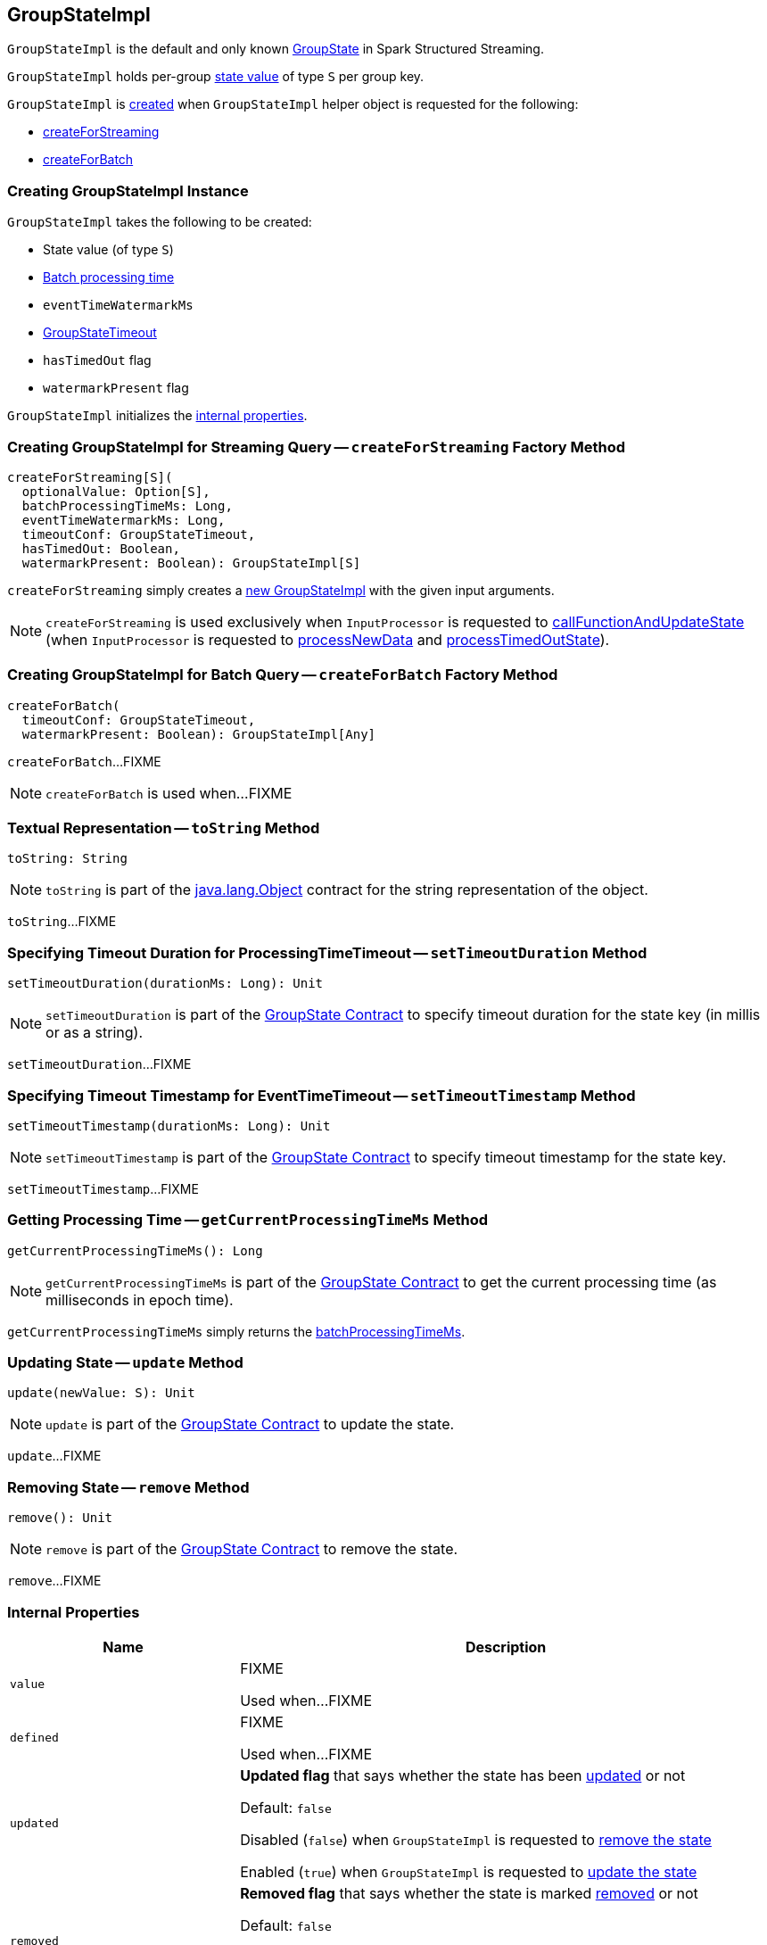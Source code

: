 == [[GroupStateImpl]] GroupStateImpl

`GroupStateImpl` is the default and only known <<spark-sql-streaming-GroupState.adoc#, GroupState>> in Spark Structured Streaming.

`GroupStateImpl` holds per-group <<optionalValue, state value>> of type `S` per group key.

`GroupStateImpl` is <<creating-instance, created>> when `GroupStateImpl` helper object is requested for the following:

* <<createForStreaming, createForStreaming>>

* <<createForBatch, createForBatch>>

=== [[creating-instance]] Creating GroupStateImpl Instance

`GroupStateImpl` takes the following to be created:

* [[optionalValue]] State value (of type `S`)
* [[batchProcessingTimeMs]] <<spark-structured-streaming-batch-processing-time.adoc#, Batch processing time>>
* [[eventTimeWatermarkMs]] `eventTimeWatermarkMs`
* [[timeoutConf]] <<spark-sql-streaming-GroupStateTimeout.adoc#, GroupStateTimeout>>
* [[hasTimedOut]] `hasTimedOut` flag
* [[watermarkPresent]] `watermarkPresent` flag

`GroupStateImpl` initializes the <<internal-properties, internal properties>>.

=== [[createForStreaming]] Creating GroupStateImpl for Streaming Query -- `createForStreaming` Factory Method

[source, scala]
----
createForStreaming[S](
  optionalValue: Option[S],
  batchProcessingTimeMs: Long,
  eventTimeWatermarkMs: Long,
  timeoutConf: GroupStateTimeout,
  hasTimedOut: Boolean,
  watermarkPresent: Boolean): GroupStateImpl[S]
----

`createForStreaming` simply creates a <<creating-instance, new GroupStateImpl>> with the given input arguments.

NOTE: `createForStreaming` is used exclusively when `InputProcessor` is requested to <<spark-sql-streaming-InputProcessor.adoc#callFunctionAndUpdateState, callFunctionAndUpdateState>> (when `InputProcessor` is requested to <<spark-sql-streaming-InputProcessor.adoc#processNewData, processNewData>> and <<spark-sql-streaming-InputProcessor.adoc#processTimedOutState, processTimedOutState>>).

=== [[createForBatch]] Creating GroupStateImpl for Batch Query -- `createForBatch` Factory Method

[source, scala]
----
createForBatch(
  timeoutConf: GroupStateTimeout,
  watermarkPresent: Boolean): GroupStateImpl[Any]
----

`createForBatch`...FIXME

NOTE: `createForBatch` is used when...FIXME

=== [[toString]] Textual Representation -- `toString` Method

[source, scala]
----
toString: String
----

NOTE: `toString` is part of the link:++https://docs.oracle.com/en/java/javase/11/docs/api/java.base/java/lang/Object.html#toString()++[java.lang.Object] contract for the string representation of the object.

`toString`...FIXME

=== [[setTimeoutDuration]] Specifying Timeout Duration for ProcessingTimeTimeout -- `setTimeoutDuration` Method

[source, scala]
----
setTimeoutDuration(durationMs: Long): Unit
----

NOTE: `setTimeoutDuration` is part of the <<spark-sql-streaming-GroupState.adoc#setTimeoutDuration, GroupState Contract>> to specify timeout duration for the state key (in millis or as a string).

`setTimeoutDuration`...FIXME

=== [[setTimeoutTimestamp]] Specifying Timeout Timestamp for EventTimeTimeout -- `setTimeoutTimestamp` Method

[source, scala]
----
setTimeoutTimestamp(durationMs: Long): Unit
----

NOTE: `setTimeoutTimestamp` is part of the <<spark-sql-streaming-GroupState.adoc#setTimeoutTimestamp, GroupState Contract>> to specify timeout timestamp for the state key.

`setTimeoutTimestamp`...FIXME

=== [[getCurrentProcessingTimeMs]] Getting Processing Time -- `getCurrentProcessingTimeMs` Method

[source, scala]
----
getCurrentProcessingTimeMs(): Long
----

NOTE: `getCurrentProcessingTimeMs` is part of the <<spark-sql-streaming-GroupState.adoc#getCurrentProcessingTimeMs, GroupState Contract>> to get the current processing time (as milliseconds in epoch time).

`getCurrentProcessingTimeMs` simply returns the <<batchProcessingTimeMs, batchProcessingTimeMs>>.

=== [[update]] Updating State -- `update` Method

[source, scala]
----
update(newValue: S): Unit
----

NOTE: `update` is part of the <<spark-sql-streaming-GroupState.adoc#update, GroupState Contract>> to update the state.

`update`...FIXME

=== [[remove]] Removing State -- `remove` Method

[source, scala]
----
remove(): Unit
----

NOTE: `remove` is part of the <<spark-sql-streaming-GroupState.adoc#remove, GroupState Contract>> to remove the state.

`remove`...FIXME

=== [[internal-properties]] Internal Properties

[cols="30m,70",options="header",width="100%"]
|===
| Name
| Description

| value
a| [[value]] FIXME

Used when...FIXME

| defined
a| [[defined]] FIXME

Used when...FIXME

| updated
a| [[updated]][[hasUpdated]] *Updated flag* that says whether the state has been <<update, updated>> or not

Default: `false`

Disabled (`false`) when `GroupStateImpl` is requested to <<remove, remove the state>>

Enabled (`true`) when `GroupStateImpl` is requested to <<update, update the state>>

| removed
a| [[removed]][[hasRemoved]] *Removed flag* that says whether the state is marked <<remove, removed>> or not

Default: `false`

Disabled (`false`) when `GroupStateImpl` is requested to <<update, update the state>>

Enabled (`true`) when `GroupStateImpl` is requested to <<remove, remove the state>>

| timeoutTimestamp
a| [[timeoutTimestamp]][[getTimeoutTimestamp]] Current *timeout timestamp* (in millis) for <<spark-sql-streaming-GroupStateTimeout.adoc#EventTimeTimeout, GroupStateTimeout.EventTimeTimeout>> or <<spark-sql-streaming-GroupStateTimeout.adoc#ProcessingTimeTimeout, GroupStateTimeout.ProcessingTimeTimeout>>

[[NO_TIMESTAMP]] Default: `-1`

Defined using <<setTimeoutTimestamp, setTimeoutTimestamp>> (for `EventTimeTimeout`) and <<setTimeoutDuration, setTimeoutDuration>> (for `ProcessingTimeTimeout`)
|===
